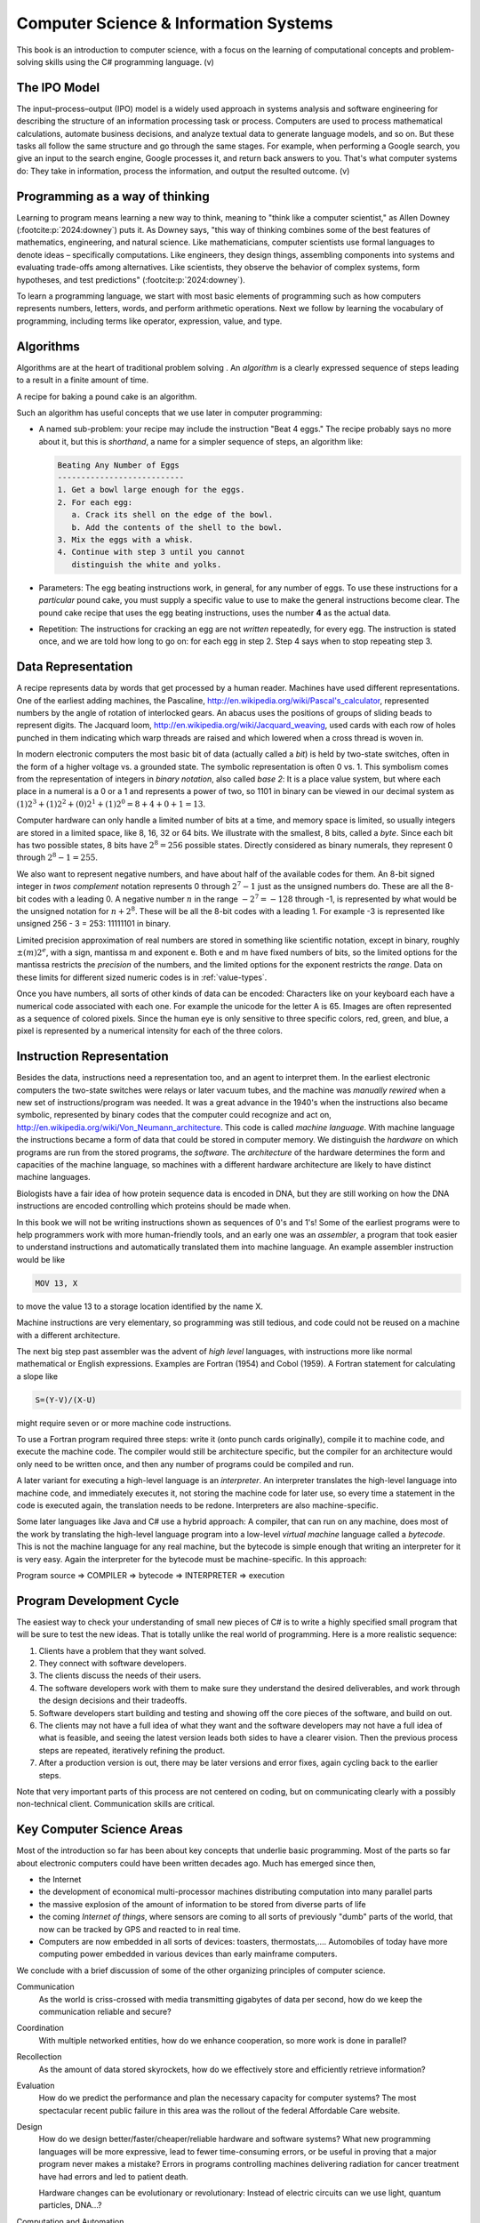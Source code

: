 .. index:: computer science

.. _computer_science:

Computer Science & Information Systems
======================================= 

This book is an introduction to computer science, with a focus on 
the learning of computational concepts and problem-solving skills using the C# programming language. (v)

.. index:: information processing model

The IPO Model
------------------------

The input–process–output (IPO) model is a widely used approach in systems analysis 
and software engineering for describing the structure of an information processing 
task or process. Computers are used to process mathematical calculations, automate 
business decisions, and analyze textual data to generate language models, and so on. 
But these tasks all follow the same structure and go through the same stages. For example,
when performing a Google search, you give an input to the search engine, Google processes it, and 
return back answers to you. That's what computer systems do: They take in information, 
process the information, and output the resulted outcome. (v)


.. index:: on programming

Programming as a way of thinking
---------------------------------
Learning to program means learning a new way to think, meaning to "think like a computer scientist," as Allen Downey (:footcite:p:`2024:downey`) puts it. 
As Downey says, "this way of thinking combines some of the best features of mathematics, 
engineering, and natural science. Like mathematicians, computer scientists use formal languages to 
denote ideas – specifically computations. Like engineers, they design things, assembling components 
into systems and evaluating trade-offs among alternatives. Like scientists, they observe the 
behavior of complex systems, form hypotheses, and test predictions" (:footcite:p:`2024:downey`).

To learn a programming language, we start with most basic elements of programming such as how computers 
represents numbers, letters, words, and perform arithmetic operations. Next we follow by learning the 
vocabulary of programming, including terms like operator, expression, value, and type. 

.. index:: algorithms

Algorithms
------------

Algorithms are at the heart of traditional problem solving .  An *algorithm*
is a clearly expressed sequence of steps leading to a result in a 
finite amount of time.  

A recipe for baking a pound cake is an algorithm.  

Such an algorithm has useful concepts that we use later in computer
programming:

* A named sub-problem: your recipe may include the instruction
  "Beat 4 eggs."  The recipe probably says no more about it, but this is
  *shorthand*, a name for a simpler sequence of steps, an
  algorithm like:
  
  .. code-block:: none
  
     Beating Any Number of Eggs
     ---------------------------    
     1. Get a bowl large enough for the eggs.
     2. For each egg:
        a. Crack its shell on the edge of the bowl.
        b. Add the contents of the shell to the bowl.
     3. Mix the eggs with a whisk.
     4. Continue with step 3 until you cannot 
        distinguish the white and yolks.

* Parameters: The egg beating instructions work, in general, for any number
  of eggs.  To use these instructions for a *particular* pound cake, 
  you must supply a specific value to use to make the general instructions
  become clear.  The pound cake recipe that uses
  the egg beating instructions, uses the number **4** as the actual data.
  
* Repetition: The instructions for cracking an egg are not *written* repeatedly,
  for every egg.  The instruction is stated once, and we are told how 
  long to go on: for each egg in step 2.  Step 4 says
  when to stop repeating step 3.

.. index:: data representation
   Jaquard loom
   Pascaline

.. _data-representation:

Data Representation
---------------------

A recipe represents data by words that get processed by a human reader.
Machines have used different representations.  One of the earliest
adding machines, the Pascaline, 
http://en.wikipedia.org/wiki/Pascal's_calculator,
represented numbers by the angle of 
rotation of interlocked gears.  
An abacus uses the positions of groups of sliding beads to represent digits.
The Jacquard loom, 
http://en.wikipedia.org/wiki/Jacquard_weaving, 
used cards with each row of holes punched in them
indicating which warp threads are raised and which lowered when a cross
thread is woven in.  

.. index:: bit
   byte
   binary number system
   base 2

In modern electronic computers the most basic bit of data 
(actually called a *bit*) is held by two-state switches, often 
in the form of a higher voltage vs. a grounded state.  The symbolic representation
is often 0 vs. 1.  This symbolism comes from the representation of integers 
in *binary notation*, also called *base 2*:  
It is a place value system, but where each place
in a numeral is a 0 or a 1 and represents a power of two, so 1101 in binary 
can be viewed in our decimal system as
:math:`(1)2^3+(1)2^2+(0)2^1+(1)2^0=8+4+0+1=13`.

Computer hardware can only handle a limited number of bits at a time, 
and memory space is limited, so usually integers are stored in a limited
space, like 8, 16, 32 or 64 bits.  
We illustrate with the smallest, 8 bits, called a *byte*.  Since
each bit has two possible states, 8 bits have :math:`2^8=256` possible states.
Directly considered as binary numerals, they represent 0 through 
:math:`2^8-1=255`.

We also want to represent negative numbers, and have about half of the available
codes for them.  An 8-bit signed integer in *twos complement* notation
represents 0 through :math:`2^7-1` 
just as the unsigned numbers do.  These are all the 8-bit codes with a leading 0.
A negative number :math:`n` in the range :math:`-2^7=-128` through -1, 
is represented by what would be 
the unsigned notation for :math:`n+2^8`.  These will be all the 
8-bit codes with a leading 1.
For example -3 is represented like unsigned 256 - 3 = 253: 11111101 in binary.

.. index:: mantissa and exponent

Limited precision approximation of real numbers are stored in something like
scientific notation, except in binary,  roughly :math:`\pm(m)2^e`,
with a sign, mantissa m and exponent e. Both e and m have
fixed numbers of bits, so the limited options for the 
mantissa restricts the *precision* of the numbers, and the limited options
for the exponent restricts the *range*. Data on these limits for 
different sized numeric codes is in :ref:`value-types`.  

Once you have numbers, all sorts of other kinds of data can be encoded:  
Characters
like on your keyboard each have a numerical code associated with each one.  For
example the unicode for the letter A is 65.  Images are often 
represented as a sequence of colored pixels.  Since the human eye is only 
sensitive to three specific colors, red, green, and blue, 
a pixel is represented by a numerical intensity
for each of the three colors.

.. index:: instruction representation
   machine language
   assembler
   interpreter
   architecture
   

Instruction Representation
----------------------------

Besides the data, instructions need a representation too, and an agent to
interpret them.  In the earliest electronic computers the two-state switches
were relays or later vacuum tubes, and the machine was *manually rewired* when a 
new set of instructions/program was needed.  It was a great advance in the 1940's
when the instructions also became symbolic, 
represented by binary codes that the computer 
could recognize and act on,
http://en.wikipedia.org/wiki/Von_Neumann_architecture.
This code is called *machine language*.
With machine language the instructions became a form of data that could be stored
in computer memory.  We distinguish the *hardware* on which programs are run
from the stored programs, the *software*.  The *architecture* of the
hardware determines the form and capacities of the machine language, so 
machines with a different hardware architecture are likely to have distinct
machine languages.

Biologists have a fair idea of how protein sequence data is encoded in DNA,
but they are still working on how the DNA instructions are encoded 
controlling which proteins should be made when.

In this book we will not be writing instructions shown as 
sequences of 0's and 1's!  
Some of the earliest programs were to help programmers 
work with more human-friendly tools, and an early one
was an *assembler*, a program that took easier to understand instructions
and automatically translated them into machine language.  An example 
assembler instruction would be like

.. code-block:: none

   MOV 13, X
    
to move the value 13 to a storage location identified by the name X.

Machine instructions are very elementary, so programming
was still tedious, and code could not be reused on a 
machine with a different architecture.  

The next big step past assembler was the advent of
*high level* languages, with instructions more like normal mathematical or 
English expressions.  Examples are Fortran (1954) and Cobol (1959).  
A Fortran statement for calculating a slope like

.. code-block:: none

   S=(Y-V)/(X-U)

might require seven or or more machine code instructions. 

To use a Fortran program required three steps: write it (onto punch cards
originally), compile it to machine code, and execute the machine code.
The compiler would still be architecture specific, but the compiler for
an architecture would only need to be written once, and then any number of
programs could be compiled and run.

A later variant for executing a high-level language is
an *interpreter*.  An interpreter translates the high-level language
into machine code, and immediately executes it, not storing the
machine code for later
use, so every time a statement in the code is executed again,
the translation needs to be redone.  Interpreters are also 
machine-specific.

Some later languages like Java and C# use a hybrid approach: A compiler, 
that can run on any machine, does most of the work by 
translating the high-level language program
into a low-level *virtual machine*
language called a *bytecode*.  This is not the machine language for any real machine, 
but the bytecode is simple 
enough that writing an interpreter for it is very easy.  
Again the interpreter for the bytecode must be machine-specific.  
In this approach:

Program source => COMPILER => bytecode => INTERPRETER => execution

.. index:: program development cycle

Program Development Cycle
---------------------------

The easiest way to check your understanding of small new pieces of C# is to write
a highly specified small program that will be sure to test the new ideas.
That is totally unlike the real world of programming.  Here is a more realistic
sequence:

#. Clients have a problem that they want solved.
#. They connect with software developers.
#. The clients discuss the needs of their users.
#. The software developers work with them to make sure they
   understand the desired deliverables, and work through the
   design decisions and their tradeoffs.
#. Software developers start building and testing and showing off the
   core pieces of the software, and build on out.
#. The clients may not have a full idea of what they want and the 
   software developers may not have a full idea of what is feasible, and
   seeing the latest version leads both sides to have a clearer vision.
   Then the previous process steps are repeated, iteratively refining
   the product.
#. After a production version is out, there may be later versions and error
   fixes, again cycling back to the earlier steps.
 
Note that very important parts of this process are not centered on coding, 
but on communicating clearly with a possibly non-technical client.
Communication skills are critical.  

.. index:: computer science; key concepts

Key Computer Science Areas
-----------------------------

Most of the introduction so far has been about key concepts that underlie 
basic programming. Most of the parts so far about electronic computers 
could have been written decades ago.  Much has emerged since then,

*  the Internet 
*  the development of economical multi-processor machines 
   distributing computation into many parallel parts
*  the massive explosion of the amount of information to be stored
   from diverse parts of life
*  the coming *Internet of things*, where sensors are coming to all
   sorts of previously "dumb" parts of the world, that now can be tracked
   by GPS and reacted to in real time.
*  Computers are now embedded in all sorts of devices:  toasters, thermostats,....
   Automobiles of today have more computing power embedded in various devices 
   than early mainframe computers. 
   
We conclude with a brief discussion of some of the other organizing
principles of
computer science.

Communication
    As the world is criss-crossed with media transmitting gigabytes of
    data per second, how do we keep the communication reliable and secure?

Coordination 
    With multiple networked entities, how do we 
    enhance cooperation, so more work is done in parallel?

Recollection 
   As the amount of data stored skyrockets, how do we effectively store
   and efficiently retrieve information?

Evaluation
    How do we predict the performance and plan the necessary capacity 
    for computer systems?  The most spectacular recent public failure 
    in this area was the rollout of the federal Affordable Care
    website.

Design 
    How do we design better/faster/cheaper/reliable hardware and software systems?
    What new programming languages will be more expressive, lead to fewer
    time-consuming errors, or be useful in proving that a major program never
    makes a mistake?  Errors in programs controlling machines delivering
    radiation for cancer treatment have had errors and led to patient death.
    
    Hardware changes can be evolutionary or revolutionary:
    Instead of electric circuits can we use light, quantum particles, DNA...?
    
Computation and Automation
    What can we compute and automate?  Some useful
    sounding problems have been proven to be unsolvable.  What are the limits?

.. index:: Denning - Peter
   Miles - Rob
   C# Yellow Book

A detailed discussion of these principles and the breadth of
importance of computer science can be found at
http://denninginstitute.com/pjd/GP/GP-site/welcome.html.  

For an alternate general introduction to programming and the context of C# in particular,
there is another free online source, 
Rob Miles'  
C# Yellow Book, available at
http://www.csharpcourse.com.
Note that it is written specifically for Microsoft Windows use, using 
Visual Studio software development environment, which works only on Windows machines,
and costs a lot if you are not a student.

The :ref:`lab-edit-compile-run` will introduce an alternative to the 
Microsoft environment: Xamarin Studio and Mono, which are free, 
open-source software projects that make C# available for multiple platforms:  
Windows, Mac, or Linux machines.  With a substantial fraction of students having their own
machine that does  *not* run Windows, this flexibility is important.


.. [#f1] Programming as a way of thinking — Think Python, 3rd edition. (2022). Github.io. https://allendowney.github.io/ThinkPython/chap01.html

.. [Ref] Allen Downey (2024). Think Python: How to think like a computer scientist, 3rd edition. Green Tea Press.

‌